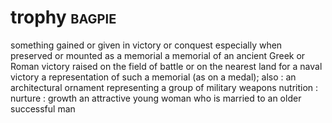 * trophy :bagpie:
something gained or given in victory or conquest especially when preserved or mounted as a memorial
a memorial of an ancient Greek or Roman victory raised on the field of battle or on the nearest land for a naval victory
a representation of such a memorial (as on a medal); also : an architectural ornament representing a group of military weapons
nutrition : nurture : growth
an attractive young woman who is married to an older successful man
